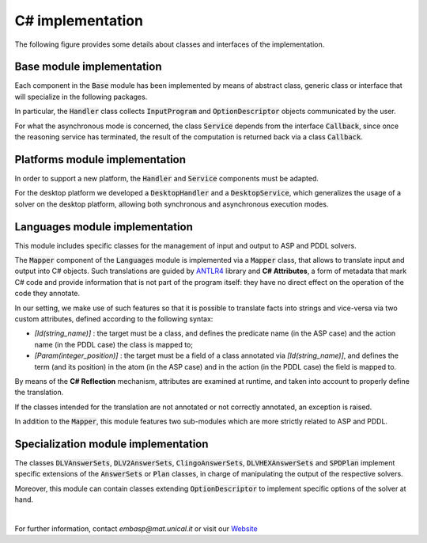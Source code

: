 =================
C# implementation
=================

The following figure provides some details about classes and interfaces of the implementation.

.. image:: ../_image/class_diagram_csharp_v6.png


Base module implementation
==========================

Each component in the :code:`Base` module has been implemented by means of abstract class, generic class or interface that will specialize in the following packages.

In particular, the :code:`Handler` class collects :code:`InputProgram` and :code:`OptionDescriptor` objects communicated by the user.

For what the asynchronous mode is concerned, the class :code:`Service` depends from the interface :code:`Callback`, since once the reasoning service has terminated, the result of the computation is returned back via a class :code:`Callback`.

Platforms module implementation
===============================

In order to support a new platform, the :code:`Handler` and :code:`Service` components must be adapted.

For the desktop platform we developed a :code:`DesktopHandler` and a :code:`DesktopService`, which generalizes the usage of a solver on the desktop platform, allowing both synchronous and asynchronous execution modes.

Languages module implementation
===============================

This module includes specific classes for the management of input and output to ASP and PDDL solvers.

The :code:`Mapper` component of the :code:`Languages` module is implemented via a :code:`Mapper` class, that allows to translate input and output into C# objects.
Such translations are guided by `ANTLR4 <https://www.antlr.org/>`_ library and **C# Attributes**, a form of metadata that mark C# code and provide information that is not part of the program itself: they have no direct effect on the operation of the code they annotate.

In our setting, we make use of such features so that it is possible to translate facts into strings and vice-versa via two custom attributes, defined according to the following syntax:

* *[Id(string_name)]* : the target must be a class, and defines the predicate name (in the ASP case) and the action name (in the PDDL case) the class is mapped to;
* *[Param(integer_position)]* : the target must be a field of a class annotated via *[Id(string_name)]*, and defines the term (and its position) in the atom (in the ASP case) and in the action (in the PDDL case) the field is mapped to.

By means of the **C# Reflection** mechanism, attributes are examined at runtime, and taken into account to properly define the translation.

If the classes intended for the translation are not annotated or not correctly annotated, an exception is raised.

In addition to the :code:`Mapper`, this module features two sub-modules which are more strictly related to ASP and PDDL.

Specialization module implementation
====================================

The classes :code:`DLVAnswerSets`, :code:`DLV2AnswerSets`, :code:`ClingoAnswerSets`, :code:`DLVHEXAnswerSets` and :code:`SPDPlan` implement specific extensions of the :code:`AnswerSets` or :code:`Plan` classes, in charge of manipulating the output of the respective solvers.

Moreover, this module can contain classes extending :code:`OptionDescriptor` to implement specific options of the solver at hand. 

|

For further information, contact *embasp@mat.unical.it* or visit our `Website <https://www.mat.unical.it/calimeri/projects/embasp/>`_
